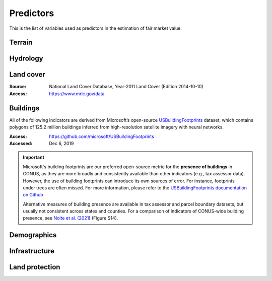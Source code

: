 Predictors
==========

This is the list of variables used as predictors in the estimation of fair market value.

*******
Terrain
*******

.. attribute:: slope

   Average slope of parcel (degrees).

   :Source: USGS National Elevation Dataset (NED) 1/3 Arc-Second
   :Geoprocessing: Mean of pixel values within parcel (zonal statistics). Slope computed at 30m resolution in Google Earth Engine (EPSG:5070).

.. attribute:: elev

   Average elevation of parcel (meters).

   :Source: USGS National Elevation Dataset (NED) 1/3 Arc-Second
   :Geoprocessing: Mean of pixel values within parcel (zonal statistics). Elevation raster exported at 0.00449 degrees resolution from Google Earth Engine (EPSG:4326).


*********
Hydrology
*********

.. attribute:: cst_50

   Percentage (0-100) of coastal waters within a 50m radius. Used as proxy for beachfront properties and boating access.

   :Source: ESRI North America Water Polygons

.. attribute:: cst_2500

   Percentage (0-100) of coastal waters within a 2500m radius. Used as proxy for ocean proximity for near-ocean properties. Postively associated with distance to coast as well as with the added value of properties surrounded by coastal waters on several sides, such as islands, peninsulas, etc.

   :Source: same as :any:`cst_50`

.. attribute:: lake_frontage

   Estimated total lake frontage of the parcel (in meters).

   :Source: National Hydrographic  waterbodies from the National Hydrographic Database (NHD)NHDPlus High Resolution
   :Access: https://www.usgs.gov/national-hydrography/nhdplus-high-resolution
   :Accessed: Jun 18, 2019
   :Geoprocessing: Total area of intersection of parcel polygon with 50-meter-buffers around NHD lake waterbodies, divided by the buffer width (50m).

.. attribute:: river_frontage

   Estimated total river frontage of the parcel (in meters). Only waterbody polygons from the NHD are included (no lines).

   :Source: same as :any:`lake_frontage`
   :Geoprocessing: Total area of intersection of parcel polygon with 50-meter-buffers around NHD river waterbodies, divided by the buffer width (50m).

.. attribute:: water_exposure

   :Computation: (:any:`river_frontage` + :any:`lake_frontage`) / :any:`ha`.

.. attribute:: p_wet

   Percentage (0-100) of parcel area covered by wetland polygons.

   :Source: National Wetlands Inventory (NWI), U.S. Fish & Wildlife Service
   :Access: https://www.fws.gov/program/national-wetlands-inventory/wetlands-data
   :Accessed: Jun 18, 2019

.. attribute:: fld_fr_fath_p100

   Flood risk: average meters of inundation depth within the 1% annual exceedance probability floodplain (pluvial floods).

   :Source: Fathom-US Flood Hazard data (`Wing et al 2018 <https://iopscience.iop.org/article/10.1088/1748-9326/aaac65>`_)
   :Access: https://www.fathom.global/product/flood-hazard-data-maps/fathom-us/ (licensed)
   :Accessed: Mar 26, 2020

   .. warning::

      Licensed. Not for publication.

.. attribute:: fld_fr_fath_f100

   Flood risk: average meters of inundation depth within the 1% annual exceedance probability floodplain (fluvial floods).

   :Source: same as :any:`fld_fr_fath_p100`

   .. warning::

      Licensed. Not for publication.


**********
Land cover
**********

:Source: National Land Cover Database, Year-2011 Land Cover (Edition 2014-10-10)
:Access: `<https://www.mrlc.gov/data>`_


.. attribute:: p_forest

   Percentage (0-100) of NLCD pixels classified as forest (deciduous, evergreen, or mixed) in 2011.


.. attribute:: p_crops

   Percentage (0-100) of NLCD pixels classified as cropland in 2011.


.. attribute:: p_pasture

   Percentage (0-100) of NLCD pixels classified as pasture in 2011.


.. attribute:: p_grassland

   Percentage (0-100) of NLCD pixels classified as grassland in 2011.


.. attribute:: p_shrub

   Percentage (0-100) of NLCD pixels classified as shrubland in 2011.


.. attribute:: p_barren

   Percentage (0-100) of NLCD pixels classified as barren land in 2011.


*********
Buildings
*********

All of the following indicators are derived from Microsoft’s open-source `USBuildingFootprints <https://github.com/microsoft/USBuildingFootprints>`_ dataset, which contains polygons of 125.2 million buildings inferred from high-resolution satellite imagery with neural networks.

:Access: `<https://github.com/microsoft/USBuildingFootprints>`_
:Accessed: Dec 6, 2019

.. important::

   Microsoft's building footprints are our preferred open-source metric for the **presence of buildings** in CONUS, as they are more broadly and consistently available than other indicators (e.g., tax assessor data). However, the use of building footprints can introduce its own sources of error. For instance, footprints under trees are often missed. For more information, please refer to the `USBuildingFootprints documentation on Github <https://github.com/microsoft/USBuildingFootprints>`_

   Alternative measures of building presence are available in tax assessor and parcel boundary datasets, but usually not consistent across states and counties. For a comparison of indicators of CONUS-wide building presence, see `Nolte et al. (2021) <https://papers.ssrn.com/sol3/papers.cfm?abstract_id=3900806>`_ (Figure S14).


.. attribute:: n_bld_fp

   Count of Microsoft building footprints on the parcel.

   :Geoprocessing: polygon intersections.

.. attribute:: p_bld_fp

   Percentage (0-100) of the area of the parcel that is covered by Microsoft building footprints.

   :Geoprocessing: polygon intersections.

.. aluna:aluna:: p_bld_fp_<radius>

   Percentage of area within the given ``radius`` (integer, meters) that is covered by building footprints. An indicator of nearby building density.

   :Geoprocessing: rasterization of building footprints, pixel-based computation of average building footprint presence within circular neighborhood (2D convolution with moving-window kernel), averaged across all pixels within each parcel (zonal statistics).


************
Demographics
************

.. attribute:: hh_inc_med_bg_2012-2016

   Median household income at the census block-group level (2012-2016)

   :Source: American Community Survey, via the National Historical Geographic Information System (NHGIS)
   :Access: `<https://www.nhgis.org/>`_
   :Geoprocessing: spatial joins of parcel centroids with reference units.


.. attribute:: bld_pop_exp_c4

   Population gravity.

   :Geoprocessing: block-group population counts are allocated to building footprint areas (Microsoft) on residential parcels (ZTRAX).

   .. note::
      [to be better documented]


**************
Infrastructure
**************

.. aluna:aluna:: rd_dst_pvd+

   Distance to nearest paved road, including highways (meters).

   :Source: TIGER/Line shapefiles from the U.S. Census Bureau for the year 2019
   :Access: `<https://www.census.gov/geographies/mapping-files/time-series/geo/tiger-line-file.html>`_
   :Accessed: Sept 10, 2020


.. attribute:: travel

   Travel time to major cities (minutes), ca. 2000

   :Source: European Commission & World Bank (Nelson 2007)
   :Access: `<https://forobs.jrc.ec.europa.eu/products/gam/>`_

   .. important::

         This dataset was computed with different specifications than :any:`travel_weiss`. The two are not intercomparable. Differences do not necessarily reflect change over time.


.. attribute:: travel_weiss

   Travel time to major cities (minutes), ca. 2015

   :Source: Weiss et al. 2017 *Nature*
   :Access: `<https://www.nature.com/articles/nature25181>`_


***************
Land protection
***************

.. attribute:: p_prot_<radius>_<year>


   Percentage of area within a given <radius> (in meters) that is protected by fee or conservation easement in a given <year>.

   :Sources:
     * Protected Area Database of the United States (PAD-US 2.0)
     * National Conservation Easement Database (NCED)
     * New England Protected Open Space (NEPOS) database
     * Colorado Ownership, Management, and Protection (COMaP) database.

   :Geoprocessing:
     Rasterization of protection polygons, pixel-based computation of average protection within circular neighborhood (2D convolution with moving-window kernel), averaged across all pixels within each parcel (zonal statistics).

   .. warning::

      Clarify access to COMaP-derived indicators.


